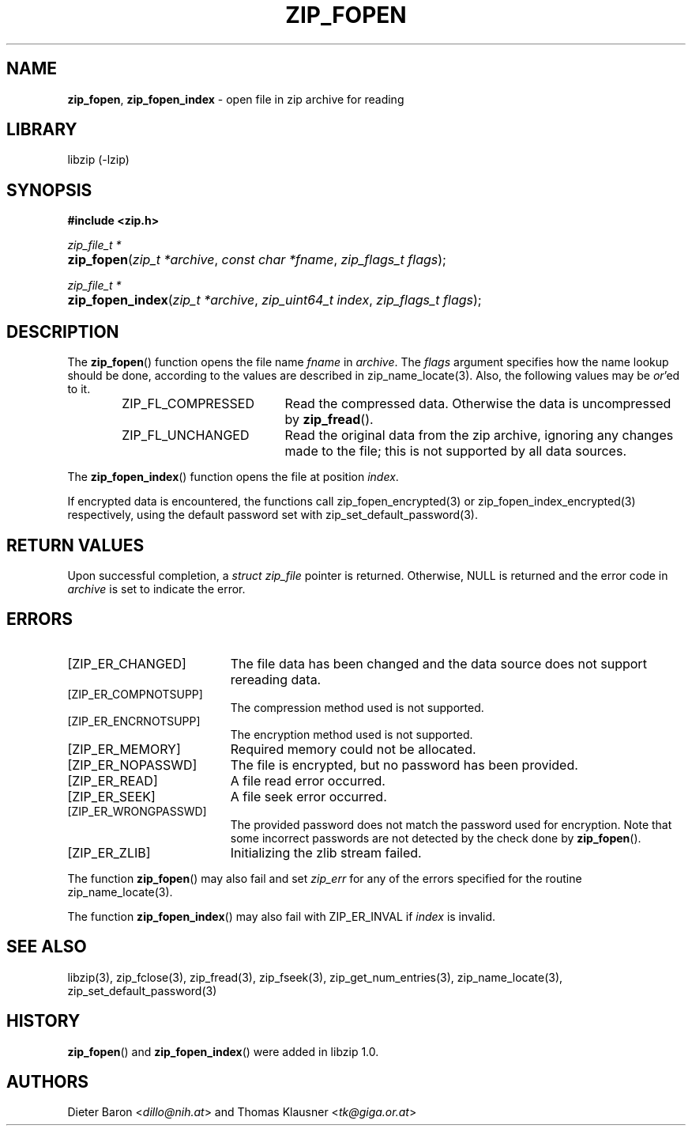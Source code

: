 .\" Automatically generated from an mdoc input file.  Do not edit.
.\" zip_fopen.mdoc -- open file in zip archive for reading
.\" Copyright (C) 2003-2017 Dieter Baron and Thomas Klausner
.\"
.\" This file is part of libzip, a library to manipulate ZIP archives.
.\" The authors can be contacted at <libzip@nih.at>
.\"
.\" Redistribution and use in source and binary forms, with or without
.\" modification, are permitted provided that the following conditions
.\" are met:
.\" 1. Redistributions of source code must retain the above copyright
.\"    notice, this list of conditions and the following disclaimer.
.\" 2. Redistributions in binary form must reproduce the above copyright
.\"    notice, this list of conditions and the following disclaimer in
.\"    the documentation and/or other materials provided with the
.\"    distribution.
.\" 3. The names of the authors may not be used to endorse or promote
.\"    products derived from this software without specific prior
.\"    written permission.
.\"
.\" THIS SOFTWARE IS PROVIDED BY THE AUTHORS ``AS IS'' AND ANY EXPRESS
.\" OR IMPLIED WARRANTIES, INCLUDING, BUT NOT LIMITED TO, THE IMPLIED
.\" WARRANTIES OF MERCHANTABILITY AND FITNESS FOR A PARTICULAR PURPOSE
.\" ARE DISCLAIMED.  IN NO EVENT SHALL THE AUTHORS BE LIABLE FOR ANY
.\" DIRECT, INDIRECT, INCIDENTAL, SPECIAL, EXEMPLARY, OR CONSEQUENTIAL
.\" DAMAGES (INCLUDING, BUT NOT LIMITED TO, PROCUREMENT OF SUBSTITUTE
.\" GOODS OR SERVICES; LOSS OF USE, DATA, OR PROFITS; OR BUSINESS
.\" INTERRUPTION) HOWEVER CAUSED AND ON ANY THEORY OF LIABILITY, WHETHER
.\" IN CONTRACT, STRICT LIABILITY, OR TORT (INCLUDING NEGLIGENCE OR
.\" OTHERWISE) ARISING IN ANY WAY OUT OF THE USE OF THIS SOFTWARE, EVEN
.\" IF ADVISED OF THE POSSIBILITY OF SUCH DAMAGE.
.\"
.TH "ZIP_FOPEN" "3" "December 18, 2017" "NiH" "Library Functions Manual"
.nh
.if n .ad l
.SH "NAME"
\fBzip_fopen\fR,
\fBzip_fopen_index\fR
\- open file in zip archive for reading
.SH "LIBRARY"
libzip (-lzip)
.SH "SYNOPSIS"
\fB#include <zip.h>\fR
.sp
\fIzip_file_t *\fR
.br
.PD 0
.HP 4n
\fBzip_fopen\fR(\fIzip_t\ *archive\fR, \fIconst\ char\ *fname\fR, \fIzip_flags_t\ flags\fR);
.PD
.PP
\fIzip_file_t *\fR
.br
.PD 0
.HP 4n
\fBzip_fopen_index\fR(\fIzip_t\ *archive\fR, \fIzip_uint64_t\ index\fR, \fIzip_flags_t\ flags\fR);
.PD
.SH "DESCRIPTION"
The
\fBzip_fopen\fR()
function opens the file name
\fIfname\fR
in
\fIarchive\fR.
The
\fIflags\fR
argument specifies how the name lookup should be done, according to
the values are described in
zip_name_locate(3).
Also, the following values may be
\fIor\fR'ed
to it.
.RS 6n
.TP 19n
\fRZIP_FL_COMPRESSED\fR
Read the compressed data.
Otherwise the data is uncompressed by
\fBzip_fread\fR().
.TP 19n
\fRZIP_FL_UNCHANGED\fR
Read the original data from the zip archive, ignoring any changes made
to the file; this is not supported by all data sources.
.RE
.PP
The
\fBzip_fopen_index\fR()
function opens the file at position
\fIindex\fR.
.PP
If encrypted data is encountered, the functions call
zip_fopen_encrypted(3)
or
zip_fopen_index_encrypted(3)
respectively, using the default password set with
zip_set_default_password(3).
.SH "RETURN VALUES"
Upon successful completion, a
\fIstruct zip_file\fR
pointer is returned.
Otherwise,
\fRNULL\fR
is returned and the error code in
\fIarchive\fR
is set to indicate the error.
.SH "ERRORS"
.TP 19n
[\fRZIP_ER_CHANGED\fR]
The file data has been changed and the data source does
not support rereading data.
.TP 19n
[\fRZIP_ER_COMPNOTSUPP\fR]
The compression method used is not supported.
.TP 19n
[\fRZIP_ER_ENCRNOTSUPP\fR]
The encryption method used is not supported.
.TP 19n
[\fRZIP_ER_MEMORY\fR]
Required memory could not be allocated.
.TP 19n
[\fRZIP_ER_NOPASSWD\fR]
The file is encrypted, but no password has been provided.
.TP 19n
[\fRZIP_ER_READ\fR]
A file read error occurred.
.TP 19n
[\fRZIP_ER_SEEK\fR]
A file seek error occurred.
.TP 19n
[\fRZIP_ER_WRONGPASSWD\fR]
The provided password does not match the password used for encryption.
Note that some incorrect passwords are not detected by the check done by
\fBzip_fopen\fR().
.TP 19n
[\fRZIP_ER_ZLIB\fR]
Initializing the zlib stream failed.
.PP
The function
\fBzip_fopen\fR()
may also fail and set
\fIzip_err\fR
for any of the errors specified for the routine
zip_name_locate(3).
.PP
The function
\fBzip_fopen_index\fR()
may also fail with
\fRZIP_ER_INVAL\fR
if
\fIindex\fR
is invalid.
.SH "SEE ALSO"
libzip(3),
zip_fclose(3),
zip_fread(3),
zip_fseek(3),
zip_get_num_entries(3),
zip_name_locate(3),
zip_set_default_password(3)
.SH "HISTORY"
\fBzip_fopen\fR()
and
\fBzip_fopen_index\fR()
were added in libzip 1.0.
.SH "AUTHORS"
Dieter Baron <\fIdillo@nih.at\fR>
and
Thomas Klausner <\fItk@giga.or.at\fR>
